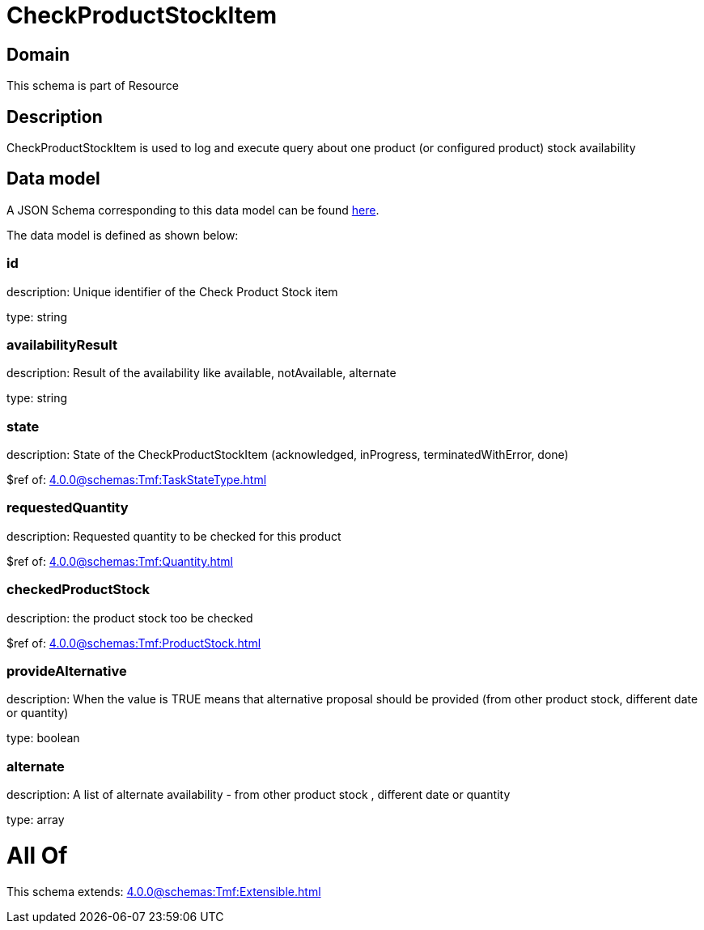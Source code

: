 = CheckProductStockItem

[#domain]
== Domain

This schema is part of Resource

[#description]
== Description

CheckProductStockItem is used to log and execute query about one product (or configured product) stock availability


[#data_model]
== Data model

A JSON Schema corresponding to this data model can be found https://tmforum.org[here].

The data model is defined as shown below:


=== id
description: Unique identifier of the Check Product Stock item

type: string


=== availabilityResult
description: Result of the availability like available, notAvailable, alternate

type: string


=== state
description: State of the CheckProductStockItem (acknowledged, inProgress, terminatedWithError, done)

$ref of: xref:4.0.0@schemas:Tmf:TaskStateType.adoc[]


=== requestedQuantity
description: Requested quantity to be checked for this product

$ref of: xref:4.0.0@schemas:Tmf:Quantity.adoc[]


=== checkedProductStock
description: the product stock too be checked

$ref of: xref:4.0.0@schemas:Tmf:ProductStock.adoc[]


=== provideAlternative
description: When the value is TRUE means that alternative proposal should be provided (from other product stock, different date or quantity)

type: boolean


=== alternate
description: A list of alternate availability - from other product stock , different date or quantity

type: array


= All Of 
This schema extends: xref:4.0.0@schemas:Tmf:Extensible.adoc[]
